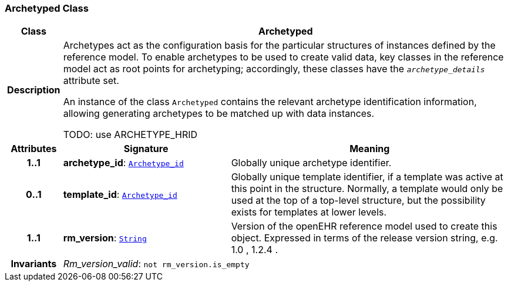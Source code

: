 === Archetyped Class

[cols="^1,3,5"]
|===
h|*Class*
2+^h|*Archetyped*

h|*Description*
2+a|Archetypes act as the configuration basis for the particular structures of instances defined by the reference model. To enable archetypes to be used to create valid data, key classes in the reference model act as  root  points for archetyping; accordingly, these classes have the `_archetype_details_` attribute set.

An instance of the class `Archetyped` contains the relevant archetype identification information, allowing generating archetypes to be matched up with data instances.

TODO: use ARCHETYPE_HRID

h|*Attributes*
^h|*Signature*
^h|*Meaning*

h|*1..1*
|*archetype_id*: `<<_archetype_id_class,Archetype_id>>`
a|Globally unique archetype identifier.

h|*0..1*
|*template_id*: `<<_archetype_id_class,Archetype_id>>`
a|Globally unique template identifier, if a template was active at this point in the structure. Normally, a template would only be used at the top of a top-level structure, but the possibility exists for templates at lower levels.

h|*1..1*
|*rm_version*: `link:/releases/BASE/{base_release}/foundation_types.html#_string_class[String^]`
a|Version of the openEHR reference model used to create this object. Expressed in terms of the release version string, e.g.  1.0 ,  1.2.4 .

h|*Invariants*
2+a|__Rm_version_valid__: `not rm_version.is_empty`
|===
